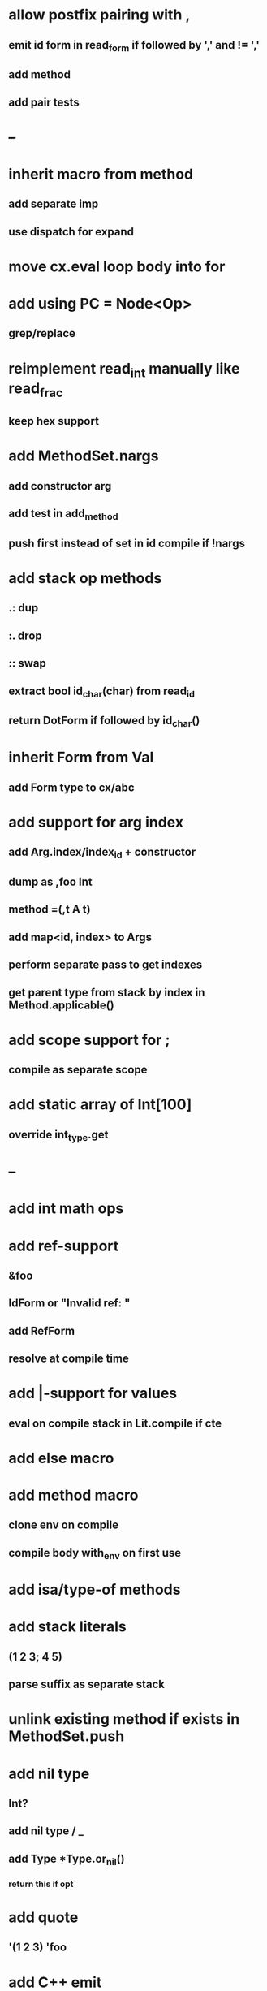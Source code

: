 * allow postfix pairing with ,
** emit id form in read_form if followed by ',' and != ','
** add method
** add pair tests
* --
* inherit macro from method
** add separate imp
** use dispatch for expand
* move cx.eval loop body into for
* add using PC = Node<Op>
** grep/replace
* reimplement read_int manually like read_frac
** keep hex support
* add MethodSet.nargs
** add constructor arg
** add test in add_method
** push first instead of set in id compile if !nargs
* add stack op methods
** .: dup
** :. drop 
** :: swap
** extract bool id_char(char) from read_id
** return DotForm if followed by id_char()
* inherit Form from Val
** add Form type to cx/abc
* add support for arg index
** add Arg.index/index_id + constructor
** dump as ,foo Int
** method =(,t A t)
** add map<id, index> to Args
** perform separate pass to get indexes
** get parent type from stack by index in Method.applicable()
* add scope support for ;
** compile as separate scope
* add static array of Int[100]
** override int_type.get
* --
* add int math ops
* add ref-support
** &foo
** IdForm or "Invalid ref: "
** add RefForm
** resolve at compile time
* add |-support for values
** eval on compile stack in Lit.compile if cte
* add else macro
* add method macro
** clone env on compile
** compile body with_env on first use
* add isa/type-of methods
* add stack literals
** (1 2 3; 4 5)
** parse suffix as separate stack
* unlink existing method if exists in MethodSet.push
* add nil type
** Int?
** add nil type / _
** add Type *Type.or_nil()
*** return this if opt
* add quote
** '(1 2 3) 'foo
* add C++ emit
** add -build mode
** use label/goto
